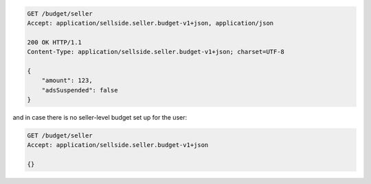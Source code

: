 .. code-block:: javascript

    GET /budget/seller
    Accept: application/sellside.seller.budget-v1+json, application/json

    200 OK HTTP/1.1
    Content-Type: application/sellside.seller.budget-v1+json; charset=UTF-8

    {
        "amount": 123,
        "adsSuspended": false
    }

and in case there is no seller-level budget set up for the user:

.. code-block:: javascript

    GET /budget/seller
    Accept: application/sellside.seller.budget-v1+json

    {}
